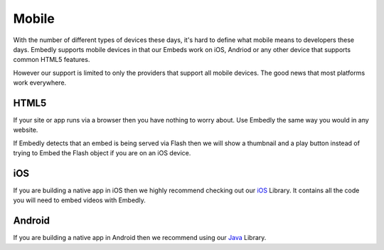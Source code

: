 Mobile
======
With the number of different types of devices these days, it's hard to define
what mobile means to developers these days. Embedly supports mobile devices in
that our Embeds work on iOS, Andriod or any other device that supports common
HTML5 features.

However our support is limited to only the providers that support all mobile
devices. The good news that most platforms work everywhere.

HTML5
-----
If your site or app runs via a browser then you have nothing to worry about.
Use Embedly the same way you would in any website.

If Embedly detects that an embed is being served via Flash then we will show a
thumbnail and a play button instead of trying to Embed the Flash object if you
are on an iOS device.

iOS
---
If you are building a native app in iOS then we highly recommend checking out
our `iOS <https://github.com/embedly/embedly-ios>`_ Library. It contains all
the code you will need to embed videos with Embedly.

Android
-------
If you are building a native app in Android then we recommend using our
`Java <https://github.com/embedly/embedly-java>`_  Library.
